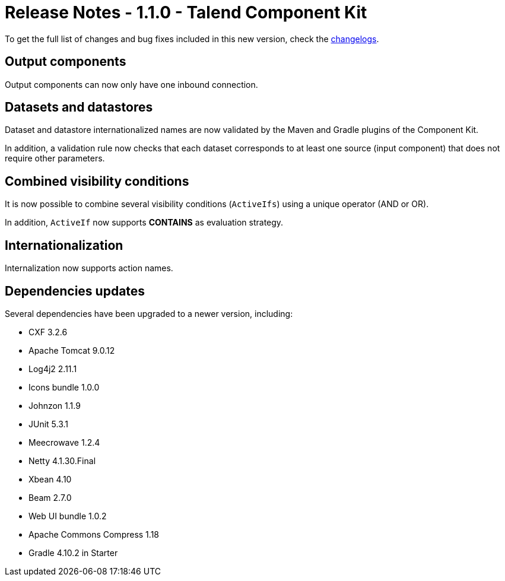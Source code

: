 = Release Notes - 1.1.0 - Talend Component Kit
:page-partial:
:page-talend_skipindexation:

To get the full list of changes and bug fixes included in this new version, check the xref:changelog.adoc[changelogs].

== Output components

Output components can now only have one inbound connection.

== Datasets and datastores

Dataset and datastore internationalized names are now validated by the Maven and Gradle plugins of the Component Kit.

In addition, a validation rule now checks that each dataset corresponds to at least one source (input component) that does not require other parameters.

== Combined visibility conditions

It is now possible to combine several visibility conditions (`ActiveIfs`) using a unique operator (AND or OR).

In addition, `ActiveIf` now supports *CONTAINS* as evaluation strategy.

== Internationalization

Internalization now supports action names.

== Dependencies updates

Several dependencies have been upgraded to a newer version, including:

* CXF 3.2.6
* Apache Tomcat 9.0.12
* Log4j2 2.11.1
* Icons bundle 1.0.0
* Johnzon 1.1.9
* JUnit 5.3.1
* Meecrowave 1.2.4
* Netty 4.1.30.Final
* Xbean 4.10
* Beam 2.7.0
* Web UI bundle 1.0.2
* Apache Commons Compress 1.18
* Gradle 4.10.2 in Starter
